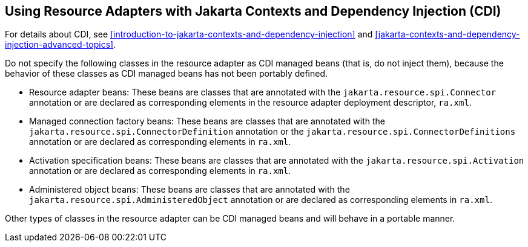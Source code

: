 == Using Resource Adapters with Jakarta Contexts and Dependency Injection (CDI)

For details about CDI, see xref:introduction-to-jakarta-contexts-and-dependency-injection[] and xref:jakarta-contexts-and-dependency-injection-advanced-topics[].

Do not specify the following classes in the resource adapter as CDI managed beans (that is, do not inject them), because the behavior of these classes as CDI managed beans has not been portably defined.

* Resource adapter beans: These beans are classes that are annotated with the `jakarta.resource.spi.Connector` annotation or are declared as corresponding elements in the resource adapter deployment descriptor, `ra.xml`.

* Managed connection factory beans: These beans are classes that are annotated with the `jakarta.resource.spi.ConnectorDefinition` annotation or the `jakarta.resource.spi.ConnectorDefinitions` annotation or are declared as corresponding elements in `ra.xml`.

* Activation specification beans: These beans are classes that are annotated with the `jakarta.resource.spi.Activation` annotation or are declared as corresponding elements in `ra.xml`.

* Administered object beans: These beans are classes that are annotated with the `jakarta.resource.spi.AdministeredObject` annotation or are declared as corresponding elements in `ra.xml`.

Other types of classes in the resource adapter can be CDI managed beans and will behave in a portable manner.
